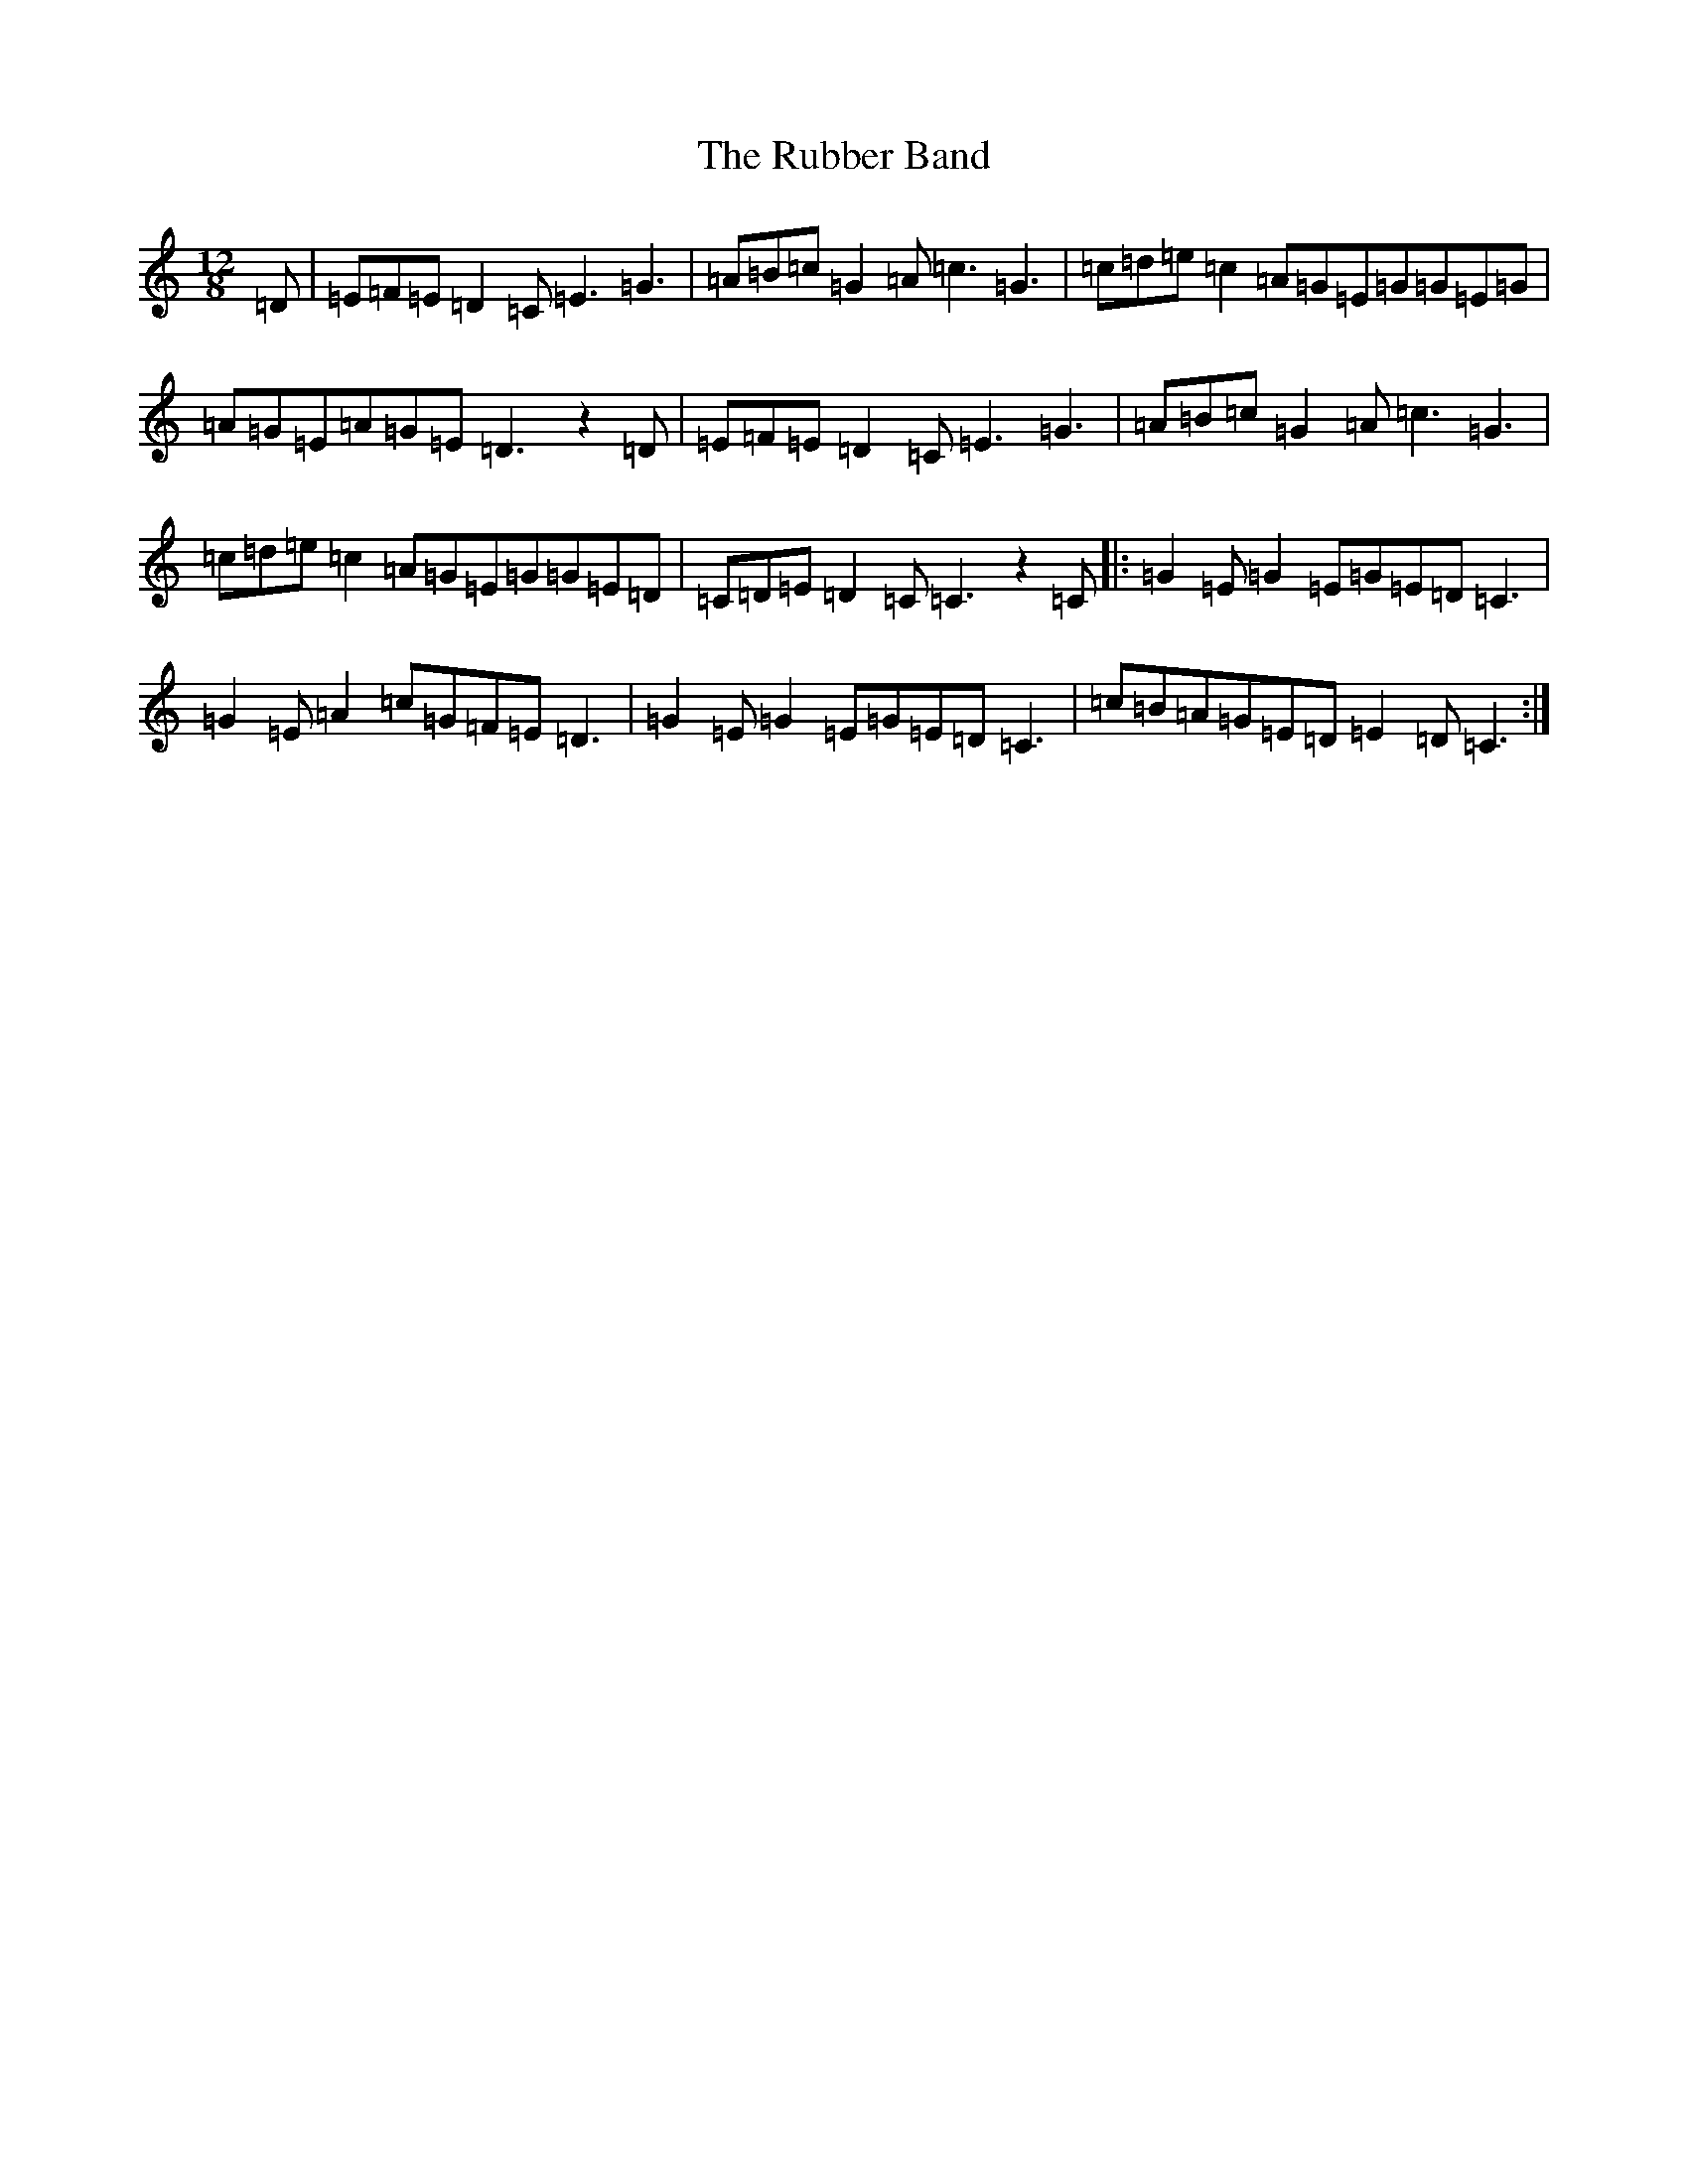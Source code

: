 X: 19669
T: Rubber Band, The
S: https://thesession.org/tunes/10587#setting10587
R: slide
M:12/8
L:1/8
K: C Major
=D|=E=F=E=D2=C=E3=G3|=A=B=c=G2=A=c3=G3|=c=d=e=c2=A=G=E=G=G=E=G|=A=G=E=A=G=E=D3z2=D|=E=F=E=D2=C=E3=G3|=A=B=c=G2=A=c3=G3|=c=d=e=c2=A=G=E=G=G=E=D|=C=D=E=D2=C=C3z2=C|:=G2=E=G2=E=G=E=D=C3|=G2=E=A2=c=G=F=E=D3|=G2=E=G2=E=G=E=D=C3|=c=B=A=G=E=D=E2=D=C3:|
